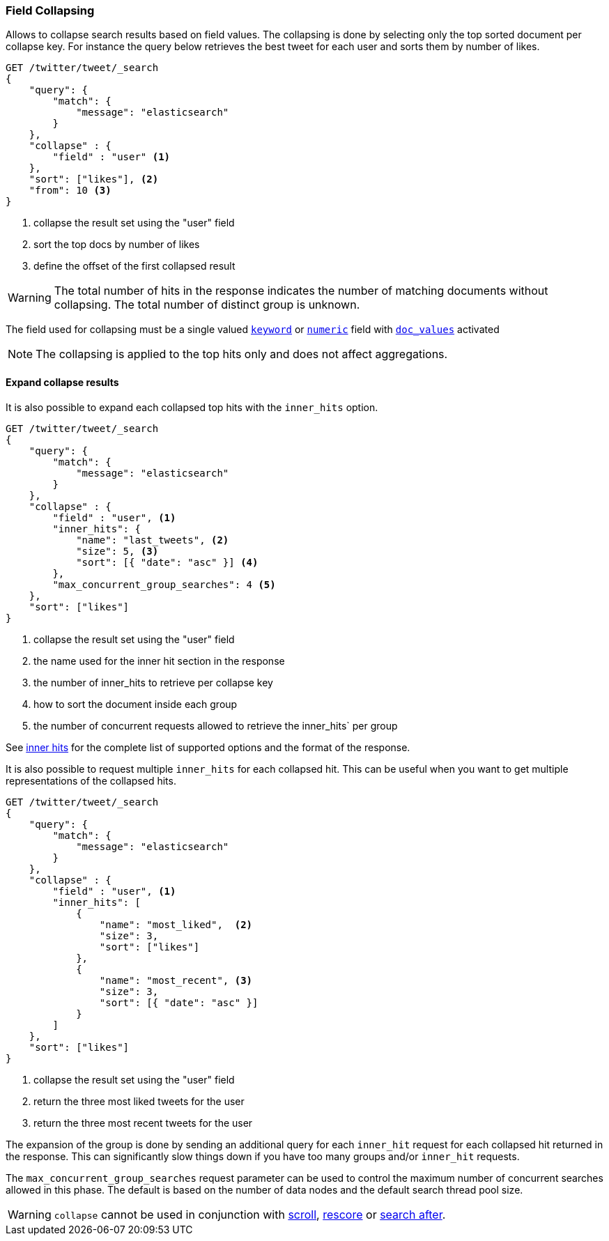 [[search-request-collapse]]
=== Field Collapsing

Allows to collapse search results based on field values.
The collapsing is done by selecting only the top sorted document per collapse key.
For instance the query below retrieves the best tweet for each user and sorts them by number of likes.

[source,js]
--------------------------------------------------
GET /twitter/tweet/_search
{
    "query": {
        "match": {
            "message": "elasticsearch"
        }
    },
    "collapse" : {
        "field" : "user" <1>
    },
    "sort": ["likes"], <2>
    "from": 10 <3>
}
--------------------------------------------------
// CONSOLE
// TEST[setup:twitter]
<1> collapse the result set using the "user" field
<2> sort the top docs by number of likes
<3> define the offset of the first collapsed result

WARNING: The total number of hits in the response indicates the number of matching documents without collapsing.
The total number of distinct group is unknown.

The field used for collapsing must be a single valued <<keyword, `keyword`>> or <<number, `numeric`>> field with <<doc-values, `doc_values`>> activated

NOTE: The collapsing is applied to the top hits only and does not affect aggregations.


==== Expand collapse results

It is also possible to expand each collapsed top hits with the `inner_hits` option.

[source,js]
--------------------------------------------------
GET /twitter/tweet/_search
{
    "query": {
        "match": {
            "message": "elasticsearch"
        }
    },
    "collapse" : {
        "field" : "user", <1>
        "inner_hits": {
            "name": "last_tweets", <2>
            "size": 5, <3>
            "sort": [{ "date": "asc" }] <4>
        },
        "max_concurrent_group_searches": 4 <5>
    },
    "sort": ["likes"]
}
--------------------------------------------------
// CONSOLE
// TEST[setup:twitter]
<1> collapse the result set using the "user" field
<2> the name used for the inner hit section in the response
<3> the number of inner_hits to retrieve per collapse key
<4> how to sort the document inside each group
<5> the number of concurrent requests allowed to retrieve the inner_hits` per group

See <<search-request-inner-hits, inner hits>> for the complete list of supported options and the format of the response.

It is also possible to request multiple `inner_hits` for each collapsed hit.  This can be useful when you want to get
multiple representations of the collapsed hits.

[source,js]
--------------------------------------------------
GET /twitter/tweet/_search
{
    "query": {
        "match": {
            "message": "elasticsearch"
        }
    },
    "collapse" : {
        "field" : "user", <1>
        "inner_hits": [
            {
                "name": "most_liked",  <2>
                "size": 3,
                "sort": ["likes"]
            },
            {
                "name": "most_recent", <3>
                "size": 3,
                "sort": [{ "date": "asc" }]
            }
        ]
    },
    "sort": ["likes"]
}
--------------------------------------------------
// CONSOLE
// TEST[setup:twitter]
<1> collapse the result set using the "user" field
<2> return the three most liked tweets for the user
<3> return the three most recent tweets for the user

The expansion of the group is done by sending an additional query for each
`inner_hit` request for each collapsed hit returned in the response.  This can significantly slow things down
if you have too many groups and/or `inner_hit` requests.

The `max_concurrent_group_searches` request parameter can be used to control
the maximum number of concurrent searches allowed in this phase.
The default is based on the number of data nodes and the default search thread pool size.

WARNING: `collapse` cannot be used in conjunction with <<search-request-scroll, scroll>>,
<<search-request-rescore, rescore>> or <<search-request-search-after, search after>>.
